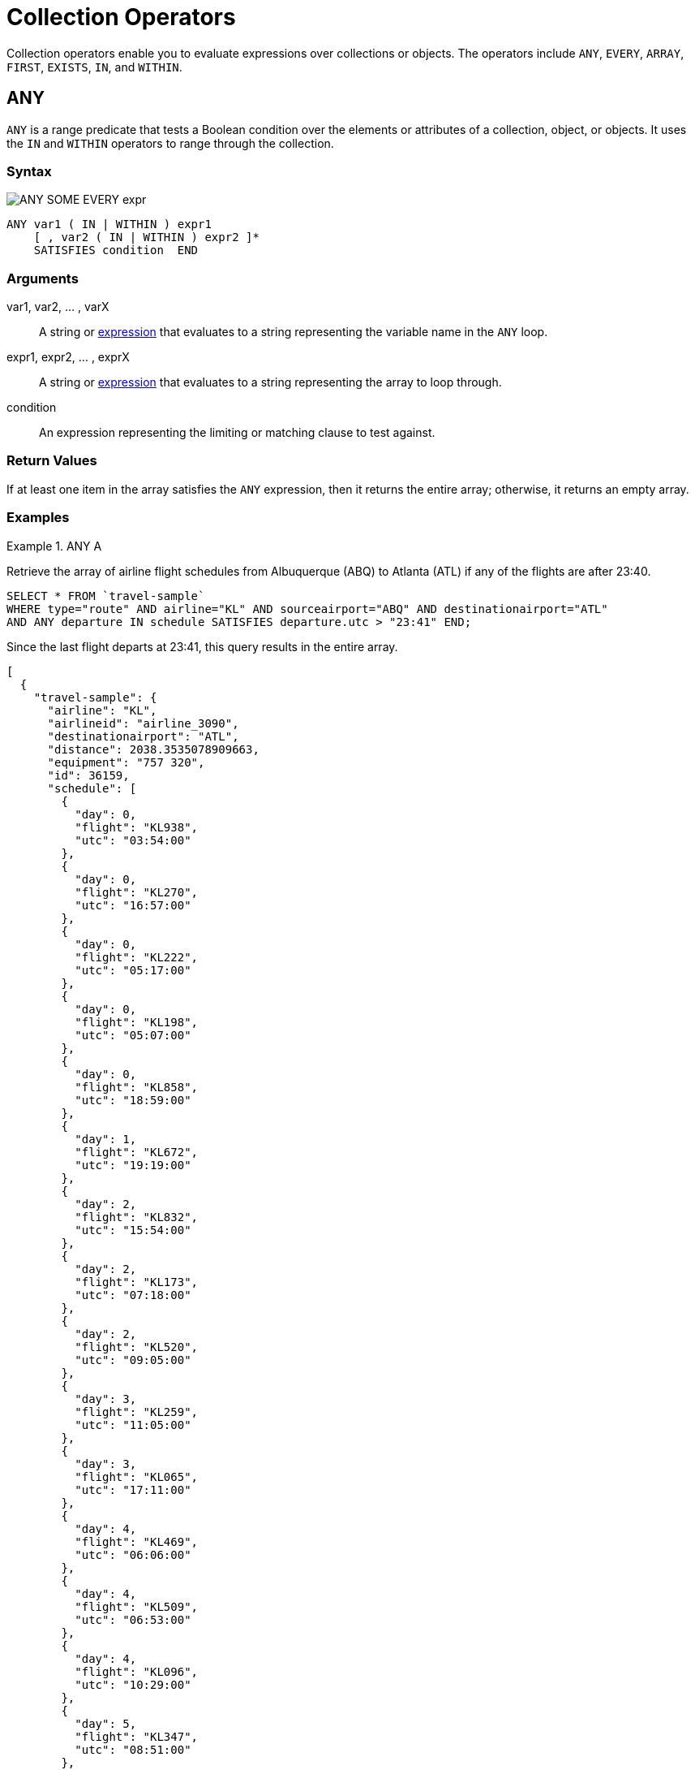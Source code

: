 = Collection Operators
:description: Collection operators enable you to evaluate expressions over collections or objects.
:page-topic-type: concept
:imagesdir: ../../assets/images

{description}
The operators include `ANY`, `EVERY`, `ARRAY`, `FIRST`, `EXISTS`, `IN`, and `WITHIN`.

[#collection-op-any]
== ANY

`ANY` is a range predicate that tests a Boolean condition over the elements or attributes of a collection, object, or objects.
It uses the `IN` and `WITHIN` operators to range through the collection.

=== Syntax

image:n1ql-language-reference/ANY_SOME_EVERY_expr.png[]

----
ANY var1 ( IN | WITHIN ) expr1
    [ , var2 ( IN | WITHIN ) expr2 ]*
    SATISFIES condition  END
----

=== Arguments

var1, var2, … , varX:: A string or xref:n1ql-language-reference/index.adoc#N1QL_Expressions[expression] that evaluates to a string representing the variable name in the `ANY` loop.

expr1, expr2, … , exprX:: A string or xref:n1ql-language-reference/index.adoc#N1QL_Expressions[expression] that evaluates to a string representing the array to loop through.

condition:: An expression representing the limiting or matching clause to test against.

=== Return Values

If at least one item in the array satisfies the `ANY` expression, then it returns the entire array; otherwise, it returns an empty array.

=== Examples

[[AnyExA]]
.ANY A
====
Retrieve the array of airline flight schedules from Albuquerque (ABQ) to Atlanta (ATL) if any of the flights are after 23:40.

[source,n1ql]
----
SELECT * FROM `travel-sample`
WHERE type="route" AND airline="KL" AND sourceairport="ABQ" AND destinationairport="ATL"
AND ANY departure IN schedule SATISFIES departure.utc > "23:41" END;
----

Since the last flight departs at 23:41, this query results in the entire array.

[source,json]
----
[
  {
    "travel-sample": {
      "airline": "KL",
      "airlineid": "airline_3090",
      "destinationairport": "ATL",
      "distance": 2038.3535078909663,
      "equipment": "757 320",
      "id": 36159,
      "schedule": [
        {
          "day": 0,
          "flight": "KL938",
          "utc": "03:54:00"
        },
        {
          "day": 0,
          "flight": "KL270",
          "utc": "16:57:00"
        },
        {
          "day": 0,
          "flight": "KL222",
          "utc": "05:17:00"
        },
        {
          "day": 0,
          "flight": "KL198",
          "utc": "05:07:00"
        },
        {
          "day": 0,
          "flight": "KL858",
          "utc": "18:59:00"
        },
        {
          "day": 1,
          "flight": "KL672",
          "utc": "19:19:00"
        },
        {
          "day": 2,
          "flight": "KL832",
          "utc": "15:54:00"
        },
        {
          "day": 2,
          "flight": "KL173",
          "utc": "07:18:00"
        },
        {
          "day": 2,
          "flight": "KL520",
          "utc": "09:05:00"
        },
        {
          "day": 3,
          "flight": "KL259",
          "utc": "11:05:00"
        },
        {
          "day": 3,
          "flight": "KL065",
          "utc": "17:11:00"
        },
        {
          "day": 4,
          "flight": "KL469",
          "utc": "06:06:00"
        },
        {
          "day": 4,
          "flight": "KL509",
          "utc": "06:53:00"
        },
        {
          "day": 4,
          "flight": "KL096",
          "utc": "10:29:00"
        },
        {
          "day": 5,
          "flight": "KL347",
          "utc": "08:51:00"
        },
        {
          "day": 5,
          "flight": "KL281",
          "utc": "06:26:00"
        },
        {
          "day": 5,
          "flight": "KL567",
          "utc": "03:54:00"
        },
        {
          "day": 5,
          "flight": "KL169",
          "utc": "23:41:00"
        },
        {
          "day": 6,
          "flight": "KL884",
          "utc": "00:36:00"
        },
        {
          "day": 6,
          "flight": "KL886",
          "utc": "14:13:00"
        },
        {
          "day": 6,
          "flight": "KL636",
          "utc": "17:40:00"
        }
      ],
      "sourceairport": "ABQ",
      "stops": 0,
      "type": "route"
    }
  }
]
----
====

[[AnyExB]]
.ANY B
====
But if you change the `SATISFIES` clause to 1 minute after the last flight ("23:42"), then the resulting array is empty.

[source,json]
----
[]
----
====

[[AnyExC]]
.ANY C
====
If you want to list only the matching arrays of flights instead of all the flight arrays, then see the <<ArrayEx1a,`ARRAY` Example>>.
====

NOTE: The `SOME` and `ANY` operators perform the same function and can be used interchangeably.

== ARRAY

The `ARRAY` operator lets you map and filter the elements or attributes of a collection, object, or objects.
It evaluates to an array of the operand expression, that satisfies the `WHEN` clause, if provided.

=== Syntax

image::n1ql-language-reference/ARRAY_FIRST_OBJECT_expr.png[]

----
ARRAY var1 FOR var1 ( IN | WITHIN ) expr1
   [ ,  var2 ( IN | WITHIN ) expr2 ]*
   [ ( WHEN cond1 [ AND cond2 ] ) ] END
----

=== Arguments

var1, var2, … , varX:: A string or xref:n1ql-language-reference/index.adoc#N1QL_Expressions[expression] that evaluates to a string representing the variable name in the `ARRAY` loop.

expr1, expr2, … , exprX:: A string or xref:n1ql-language-reference/index.adoc#N1QL_Expressions[expression] that evaluates to a string representing the array to loop through.

cond1, cond2, … , condX:: An expression representing the limiting or matching clause to test against.

=== Return Values

The array or arrays that satisfy the `ARRAY` expression; otherwise, it returns an empty array.

=== Examples

[[ArrayEx1a]]
.ARRAY A
====
List only the arrays of Friday night flights from Albuquerque to Atlanta after 7pm.

[source,n1ql]
----
SELECT ARRAY v FOR v IN schedule WHEN v.utc > "19:00" AND v.day = 5 END AS fri_evening_flights
FROM `travel-sample`
WHERE type="route" AND airline="KL" AND sourceairport="ABQ" AND destinationairport="ATL"
AND ANY v IN schedule SATISFIES v.utc > "19:00" END;
----

This results in:

[source,json]
----
[
  {
    "fri_evening_flights": [
      {
        "day": 5,
        "flight": "KL169",
        "utc": "23:41:00"
      }
    ]
  }
]
----
====

[[ArrayEx1b]]
.ARRAY B
====
The same results can be reached by writing <<ArrayEx1a>> as follows:

[source,n1ql]
----
SELECT ARRAY v FOR v IN schedule, w IN schedule WHEN v.utc > "19:00" AND w.day = 5 END AS fri_evening_flights
FROM `travel-sample`
WHERE type="route" AND airline="KL" AND sourceairport="ABQ" AND destinationairport="ATL"
AND ANY v IN schedule SATISFIES v.utc > "19:00" END;
----
====

[#collection-op-every]
== EVERY

`EVERY` is a range predicate that tests a Boolean condition over the elements or attributes of a collection, object, or objects.
It uses the IN and WITHIN operators to range through the collection.

=== Syntax

image:n1ql-language-reference/ANY_SOME_EVERY_expr.png[]

----
EVERY var1 ( IN | WITHIN ) expr1
   [ , var2 ( IN | WITHIN ) expr2 ]*
   SATISFIES condition  END
----

=== Arguments

var1, var2, … , varX:: A string or xref:n1ql-language-reference/index.adoc#N1QL_Expressions[expression] that evaluates to a string representing the variable name in the `EVERY` loop.

expr1, expr2, … , exprX:: A string or xref:n1ql-language-reference/index.adoc#N1QL_Expressions[expression] that evaluates to a string representing the array to loop through.

condition:: An expression representing the limiting or matching clause to test against.

=== Return Values

If all the items in the array satisfies the `EVERY` expression, then it returns the entire array; otherwise, it returns an empty array.

=== Examples

[[EveryExA]]
.EVERY A
====
Retrieve the array of airline flight schedules from Albuquerque (ABQ) to Atlanta (ATL) if all of the flights are after 00:35.

[source,n1ql]
----
SELECT * FROM `travel-sample`
WHERE type="route" AND airline="KL" AND sourceairport="ABQ" AND destinationairport="ATL"
AND EVERY departure IN schedule SATISFIES departure.utc > "00:35" END;
----

Since the earliest flight departs at 00:36, this query results in the entire array.

[source,json]
----
[
  {
    "travel-sample": {
      "airline": "KL",
      "airlineid": "airline_3090",
      "destinationairport": "ATL",
      "distance": 2038.3535078909663,
      "equipment": "757 320",
      "id": 36159,
      "schedule": [
        {
          "day": 0,
          "flight": "KL938",
          "utc": "03:54:00"
        },
        {
          "day": 0,
          "flight": "KL270",
          "utc": "16:57:00"
        },
        {
          "day": 0,
          "flight": "KL222",
          "utc": "05:17:00"
        },
        {
          "day": 0,
          "flight": "KL198",
          "utc": "05:07:00"
        },
        {
          "day": 0,
          "flight": "KL858",
          "utc": "18:59:00"
        },
        {
          "day": 1,
          "flight": "KL672",
          "utc": "19:19:00"
        },
        {
          "day": 2,
          "flight": "KL832",
          "utc": "15:54:00"
        },
        {
          "day": 2,
          "flight": "KL173",
          "utc": "07:18:00"
        },
        {
          "day": 2,
          "flight": "KL520",
          "utc": "09:05:00"
        },
        {
          "day": 3,
          "flight": "KL259",
          "utc": "11:05:00"
        },
        {
          "day": 3,
          "flight": "KL065",
          "utc": "17:11:00"
        },
        {
          "day": 4,
          "flight": "KL469",
          "utc": "06:06:00"
        },
        {
          "day": 4,
          "flight": "KL509",
          "utc": "06:53:00"
        },
        {
          "day": 4,
          "flight": "KL096",
          "utc": "10:29:00"
        },
        {
          "day": 5,
          "flight": "KL347",
          "utc": "08:51:00"
        },
        {
          "day": 5,
          "flight": "KL281",
          "utc": "06:26:00"
        },
        {
          "day": 5,
          "flight": "KL567",
          "utc": "03:54:00"
        },
        {
          "day": 5,
          "flight": "KL169",
          "utc": "23:41:00"
        },
        {
          "day": 6,
          "flight": "KL884",
          "utc": "00:36:00"
        },
        {
          "day": 6,
          "flight": "KL886",
          "utc": "14:13:00"
        },
        {
          "day": 6,
          "flight": "KL636",
          "utc": "17:40:00"
        }
      ],
      "sourceairport": "ABQ",
      "stops": 0,
      "type": "route"
    }
  }
]
----
====

[[EveryExB]]
.EVERY B
====
But if you change the `SATISFIES` clause to 1 minute after the first flight ("00:37"), then the resulting array is empty.

[source,json]
----
[]
----
====

== EXISTS

The `EXISTS` condition is used in combination with a subquery and is considered to be met if the subquery returns at least one result.

It can be used in a `SELECT`, `INSERT`, `UPDATE`, or `DELETE` statement.

=== Syntax

image::n1ql-language-reference/EXISTS_expr.png[,50%]

----
EXISTS expr
----

=== Arguments

expr:: A string or xref:n1ql-language-reference/index.adoc#N1QL_Expressions[expression] that evaluates to a string representing the expression or variable being searched for.

=== Return Values

The `EXISTS` operator evaluates to `TRUE` if the value is an array and contains at least one element.

=== Examples

[[ExistsEx]]
.EXISTS
====
Of the 274 cities with a hotel, search for all cities that have hotels with reviews.

[source,n1ql]
----
SELECT DISTINCT h.city FROM `travel-sample` AS h
WHERE type = "hotel" AND EXISTS h.reviews;
----

This results in 255 cities that contain hotels with reviews.

[source,json]
----
[
  {
    "city": "Medway"
  },
  {
    "city": "Giverny"
  },
  {
    "city": "Glasgow"
  },
  {
    "city": "Highland"
  },
//...
]
----
====

== FIRST

The `FIRST` operator enables you to map and filter the elements or attributes of a collection, object, or objects.
It evaluates to a single element based on the operand expression that satisfies the `WHEN` clause, if provided.

=== Syntax

image:n1ql-language-reference/ARRAY_FIRST_OBJECT_expr.png[]

----
FIRST var1 FOR var1 ( IN | WITHIN ) expr1
   [ , var2 ( IN | WITHIN ) expr2]*
   [ ( WHEN cond1 [ AND cond2 ] ) ] END
----

=== Arguments

var1, var2, … , varX:: A string or xref:n1ql-language-reference/index.adoc#N1QL_Expressions[expression] that evaluates to a string representing the variable name in the `ARRAY` loop.

expr1, expr2, … , exprX:: A string or xref:n1ql-language-reference/index.adoc#N1QL_Expressions[expression] that evaluates to a string representing the array to loop through.

cond1, cond2, … , condX:: An expression representing the limiting or matching clause to test against.

=== Return Values

The first array that satisfies the `WHEN` expression; otherwise, it returns an empty array.

=== Examples

[[FirstEx]]
.FIRST
====
List the first array of flights from Albuquerque to Atlanta after 7pm.

[source,n1ql]
----
SELECT FIRST v FOR v IN schedule WHEN v.utc > "19:00" END AS evening_flights
FROM `travel-sample`
WHERE type="route" AND airline="KL" AND sourceairport="ABQ" AND destinationairport="ATL"
AND ANY v IN schedule SATISFIES v.utc > "19:00" END;
----

This results in:

[source,json]
----
[
  {
    "evening_flights": [
      {
        "day": 1,
        "flight": "KL672",
        "utc": "19:19:00"
      }
    ]
  }
]
----
====

[#collection-op-in]
== IN

The `IN` operator specifies the search depth to include only the current level of an array and not to include any child or descendant arrays.

=== Syntax

image::n1ql-language-reference/IN_expr.png[,50%]

----
search_expr [ NOT ] IN target_expr
----

=== Arguments

search_expr:: A string or xref:n1ql-language-reference/index.adoc#N1QL_Expressions[expression] that evaluates to a string representing the expression or variable being searched for.

target_expr:: A string or xref:n1ql-language-reference/index.adoc#N1QL_Expressions[expression] that evaluates to a string representing the array or collection being searched through.

=== Return Values

The `IN` operator evaluates to `TRUE` if the right-side value is an array and directly contains the left-side value.

The `NOT IN` operator evaluates to `TRUE` if the right-side value is an array and does not directly contain the left-side value.

=== Examples

[[InExA]]
.IN A
====
Search for all airlines from the United Kingdom or France.

[source,n1ql]
----
SELECT * FROM `travel-sample` AS t
WHERE type = "airline" AND country IN ["United Kingdom", "France"];
----

This results in 60 documents:

[source,json]
----
[
  {
    "t": {
      "callsign": "CORSAIR",
      "country": "France",
      "iata": "SS",
      "icao": "CRL",
      "id": 1908,
      "name": "Corsairfly",
      "type": "airline"
    }
  },
// ...
]
----
====

[[InExB]]
.IN B
====
Search for the author "Walton Wolf" in the hotel documents.

[source,n1ql]
----
SELECT * FROM `travel-sample` AS t WHERE type = "hotel" AND "Walton Wolf" IN t;
----

This results in an empty set because authors are not in the current level (the root level) of the `travel-sample` documents.

[source,json]
----
[]
----

The authors are listed inside the `reviews` array (a child element) and would need the `WITHIN` keyword to search all child elements along with the root level.
====

[#collection-op-within]
== WITHIN

The `WITHIN` operator specifies the search depth to include the current level of an array and all of its child and descendant arrays.

=== Syntax

image::n1ql-language-reference/WITHIN_expr.png[,50%]

----
search_expr [ NOT ] WITHIN target_expr
----

=== Arguments

search_expr:: A string or xref:n1ql-language-reference/index.adoc#N1QL_Expressions[expression] that evaluates to a string representing the expression or variable being searched for.

target_expr:: A string or xref:n1ql-language-reference/index.adoc#N1QL_Expressions[expression] that evaluates to a string representing the array or collection being searched through.

=== Return Values

The `WITHIN` operator evaluates to `TRUE` if the right-side value is an array and directly contains the left-side value as a child or descendant, that is, directly or indirectly.

The `NOT WITHIN` operator evaluates to `TRUE` if the right-side value is an array and no child or descendant contains the left-side value.

=== Examples

[[WithinEx]]
.WITHIN
====
Search all elements for the author "Walton Wolf" in the hotel documents.

[source,n1ql]
----
SELECT * FROM `travel-sample` AS t WHERE type = "hotel" AND "Walton Wolf" WITHIN t;
----

This results in 1 document since his name appears inside the `reviews` array.

[source,json]
----
[
  {
    "t": {
      "address": "Gilsland, CA8 7DA",
      "alias": null,
      "checkin": null,
      "checkout": null,
      "city": null,
      "country": "United Kingdom",
      "description": "Tantallon House offers accommodation around 10 minutes walk from the National Trail. It also has a holiday cottage.",
      "directions": null,
      "email": null,
      "fax": null,
      "free_breakfast": true,
      "free_internet": true,
      "free_parking": false,
      "geo": {
        "accuracy": "ROOFTOP",
        "lat": 54.99304,
        "lon": -2.58142
      },
      "id": 10851,
      "name": "Tantallon House B&B",
      "pets_ok": true,
      "phone": null,
      "price": "From £44 (no cards)",
      "public_likes": [
        "Victor Russel"
      ],
      "reviews": [
        {
          "author": "Walton Wolf",
          "content": "Myself and a mate stayed here the last week of April 2010. On arrival were were told that the travel agent booked us a king bed and not a double room as we requested when booking and made sure it was a double, as 2 blokes. the guy on reception was not moving on it, he said there will be a double room available on the tuesday, this was sunday when we came. he also advised us that it will be an extra 20 dollars per night in the double room. in fairness we were not impressed with his attitude and inflexibility. nothing we could do so we jst grinned and beared it. then to make things worse, our room was in the basement, beside the breakfeast room and the ice machines and vending machines. Pure pissed off afer paying 500euro each for this $@!#%. The room was serioulsy small, no room for our suitcases, a major squash round the king bed. pure noisy the following morning frm the machines outside our room, this should not be a room it should be a storage room, so not impressed. After one night in that room we asked the girl on reception if ther is any chance we could change room to a double, she checked and said yes, one is available and they are jst cleaning it and after that we can change room. Obviously the guy on reception the day b4 jst cudnt be bothered informing us of this. After we chaged rooms it was fine, room was ok for ny, not alot of space to move about, have stayed in better ones in ny. had no problem after we changed rooms, the girl on reception was very nice and helpful, she let me do check my online banking on her pc and let us use the phone when we neede to, at no cost, she couldnt be more nice. Love ny, done all the usual haunts and sites, grand location, great italian restaurant a few mins walk away, great food, and u get a discount when u mention u are staying in the gem hotel, the girl on reception gave us a card for the restaruant. What more can i say, the hotel was fine after the inital ignorance, our stay was more pleasant chatting away to the nice girl on reception, whos name i cant remember lol, long culry dark hair ha ha.",
          "date": "2014-06-07 03:54:50 +0300",
          "ratings": {
            "Cleanliness": 4,
            "Location": 4,
            "Overall": 4,
            "Rooms": 2,
            "Service": 3,
            "Sleep Quality": 4,
            "Value": 3
          }
        },
        {
          "author": "Catharine Funk",
          "content": "My first trip to new york city was a disaster because of this hotel. My wedding is only 2 months away and my fiance and I have bed bug bites all over our body. (30+ bites each) I'm hoping the 6 welts on my face won't scar before our wedding day. The guy that was working there that night helped us find a different hotel. He was really kind. But who wants to stay at a staff friendly bed bug infested hotel? I should have known better to not book a room that's $114 a night. Do yourself and your family a favor and do NOT go to this hotel no matter what cheap rate they offer.",
          "date": "2012-01-02 21:29:27 +0300",
          "ratings": {
            "Cleanliness": 1,
            "Location": 2,
            "Overall": 1,
            "Rooms": 1,
            "Service": 5,
            "Sleep Quality": 1,
            "Value": 3
          }
        },
        {
          "author": "Tavares Denesik",
          "content": "This was my second time to stay at this hotel. Although my stay was for only two days, I felt very comfortable there. More like an exclusive appartment than a hotel. The flat was small but extreamly adequate. I enjoyed my stay whilst saving BIG money. My next business trip to NYC I will definately stay there.",
          "date": "2014-03-27 18:11:46 +0300",
          "ratings": {
            "Cleanliness": 5,
            "Location": 5,
            "Overall": 5,
            "Rooms": 4,
            "Service": 5,
            "Value": 5
          }
        },
        {
          "author": "Lucy Graham",
          "content": "SUMMARY - Although the GEM Hotel is associated with the Choice Hotels chain (Quality, Comfort, Econo, etc.) this is the first time I've heard of this particular branding. They are billed as a \"Botique Hotel\" and certainly fit the bill as much as a chain can be considered a \"Botique\". The place is very bare bones and minimal, yet very stylish and modern. They just give you the very basics of what you need and not much else, but the price reflects that. So it's hard to complain. There are 10 floors and approximately 4 small rooms/floor. It's not the kind of place I'd spend a whole week because it's rather small, has limited storage, and very few of the \"extras\" you'd need for an extended stay. But for staying a night or two in NYC when you just need a place to sleep and shower it does just fine. I forgot to take photos this time, but as of today the photos the hotel has provided on various travel websites are fairly accurate. You just have to take a close look at them to see how small the space really is and understand that the photos really show the WHOLE room. There's not much cropped out! BATHROOM: Clean, basic, and modern. It was pretty much a standard hotel sized bathroom, even though the main room was small. BEDS: Two double beds. Very comfortable, leaning towards the soft side of hotel beds. Sheets were clean and more modern/stylish than you'd find in most chain hotels. BILLING: Reserved via choicehotels.com only a few days ahead of time. The front desk had no problems getting us checked in, and the taxes/surcharges only added up to another 16% of the cost of the room itself. BREAKFAST: There is free coffee/tea in the room, but i never looked for a continental breakfast. There were vending machines in the basement with the ice/water machine. CLEANING: The room was as clean as it gets. While the building is obviously old, it seems that the entire interior is brand new. CLIMATE CONTROL: There was a brand new heater/air conditioning unit that was very quiet and easily adjustable. ELEVATORS: One main, new looking elevator in the lobby. It worked just fine and was fairly large. FRONT DESK: The front desk was helpful and competent. We had to wait about 15-20 minutes for a room to be cleaned. They may have had the smallest, most basic lobby i've ever seen in my life. But if you're looking for water fountains and gold trim you're not going to get it in a hotel with sub-$200 rates! GYM: None. HOT TUB: None. INTERNET: Didn't try it. I was too busy enjoying the city. LOCATION: On the west-side on 36th very close to the corner of 10th. It's a much more sparsely populated and quiet area than most of Manhattan, as it borders on more of an industrial zone. However, it's only a few blocks to Times Square, Penn Station, and Madison Square Garden. It's a block from the entrace to the Lincoln Tunnel. It was nice to be so close to everything, yet just off the \"beaten path\" in a calmer area. There's a gas station on the corner (one of the few in Manhattan) and a few other random bodegas and restaurants nearby. NOISE: It's NYC, there's always going to be some noise, but there was nothing excessive. Lots of trucks roll down 10th avenue at night, but they mostly just blended into the background. PARKING: None. It's best to find a park & ride outside the city and take a train in. Penn Station is just 2 short blocks and then 2 long blocks away. POOL: None. RECREATION: None. RESTAURANT: None, but it's New York. I'm sure you can find something to eat. For the less adventurous, I did notice a McDonald's on 10th, just a short walk from the hotel. ROOM: The room was small and there wasn't much room around the beds. I'll admit, for 3 people, it was a bit cramped. If you like your space I'd limit occupancy to 2 or find another, bigger, hotel. There was limited storage, just one small wardrobe with 2 drawers underneath, a small nightstand, alarm clock/ipod player, desk, desk chair, and flat screen TV. Again, the decor was very modern. SHUTTLE: None. STORE: None on site, a gas station on the corner, several bodegas nearby. SUPPLIES: Standard Soap, Shampoo, Conditioner, Mouthwash & Towels. ===== ===== ===== RATING NOTE: My ratings are generally based on value vs money. Thus, sometimes a simple hotel will receive a 4 or 5, while a fancy hotel can rank a 1 or 2 if I don't feel it was worth the cost. Also, a hotel can do everything right and still only rank as a 4, unless there's something really exceptional about it. 5 = Hotel gets everything right, and goes above and beyond. 4 = Hotel gets everything right. 3 = Hotel is acceptable value for money spent. 2 = Hotel isn't worth the money spent. 1 = Hotel should pay ME to stay there.",
          "date": "2014-09-30 09:41:30 +0300",
          "ratings": {
            "Check in / front desk": 3,
            "Cleanliness": 4,
            "Location": 4,
            "Overall": 4,
            "Rooms": 3,
            "Service": 3,
            "Value": 5
          }
        }
      ],
      "state": null,
      "title": "Hadrian's Wall",
      "tollfree": null,
      "type": "hotel",
      "url": "http://www.tantallonhouse.co.uk/",
      "vacancy": false
    }
  }
]
----
====
